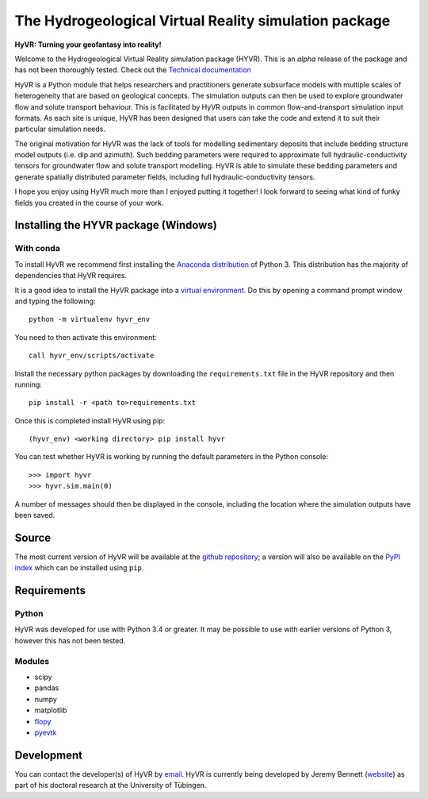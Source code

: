 ======================================================
The Hydrogeological Virtual Reality simulation package
======================================================

**HyVR: Turning your geofantasy into reality!** 

Welcome to the Hydrogeological Virtual Reality simulation package (HYVR). This is an *alpha* release of the package and has not been thoroughly tested. Check out the `Technical documentation <https://driftingtides.github.io/hyvr/index.html>`_

HyVR is a Python module that helps researchers and practitioners generate subsurface models with multiple scales of heterogeneity that are based on geological concepts. The simulation outputs can then be used to explore groundwater flow and solute transport behaviour. This is facilitated by HyVR outputs in common flow-and-transport simulation input formats. As each site is unique, HyVR has been designed that users can take the code and extend it to suit their particular simulation needs.

The original motivation for HyVR was the lack of tools for modelling sedimentary deposits that include bedding structure model outputs (i.e. dip and azimuth). Such bedding parameters were required to approximate full hydraulic-conductivity tensors for groundwater flow and solute transport modelling. HyVR is able to simulate these bedding parameters and generate spatially distributed parameter fields, including full hydraulic-conductivity tensors.

I hope you enjoy using HyVR much more than I enjoyed putting it together! I look forward to seeing what kind of funky fields you created in the course of your work. 

Installing the HYVR package (Windows)
--------------------------------------

With conda
^^^^^^^^^^

To install HyVR we recommend first installing the `Anaconda distribution <https://www.anaconda.com/download/>`_ of Python 3. This distribution has the majority of dependencies that HyVR requires.

It is a good idea to install the HyVR package into a `virtual environment <https://conda.io/docs/user-guide/tasks/manage-environments.html>`_. Do this by opening a command prompt window and typing the following::    

    python -m virtualenv hyvr_env
	    
You need to then activate this environment::

    call hyvr_env/scripts/activate
	
Install the necessary python packages by downloading the ``requirements.txt`` file in the HyVR repository and then running::
	
	pip install -r <path to>requirements.txt
    
Once this is completed install HyVR using pip::

    (hyvr_env) <working directory> pip install hyvr
	
You can test whether HyVR is working by running the default parameters in the Python console::
	
	>>> import hyvr
	>>> hyvr.sim.main(0)
	
A number of messages should then be displayed in the console, including the location where the simulation outputs have been saved. 
   
Source
------
The most current version of HyVR will be available at the `github repository <https://github.com/driftingtides/hyvr/>`_; a version will also be available on the `PyPI index <https://pypi.python.org/pypi/hyvr/>`_ which can be installed using ``pip``.


Requirements
------------

Python
^^^^^^
HyVR was developed for use with Python 3.4 or greater. It may be possible to use with earlier versions of Python 3, however this has not been tested.

Modules
^^^^^^^

* scipy
* pandas
* numpy
* matplotlib
* `flopy <https://github.com/modflowpy/flopy>`_
* `pyevtk <https://pypi.python.org/pypi/PyEVTK>`_


Development
-----------
You can contact the developer(s) of HyVR by `email <mailto:hyvr.sim@gmail.com>`_.  HyVR is currently being developed by Jeremy Bennett (`website <https://jeremypaulbennett.weebly.com>`_) as part of his doctoral research at the University of Tübingen.
